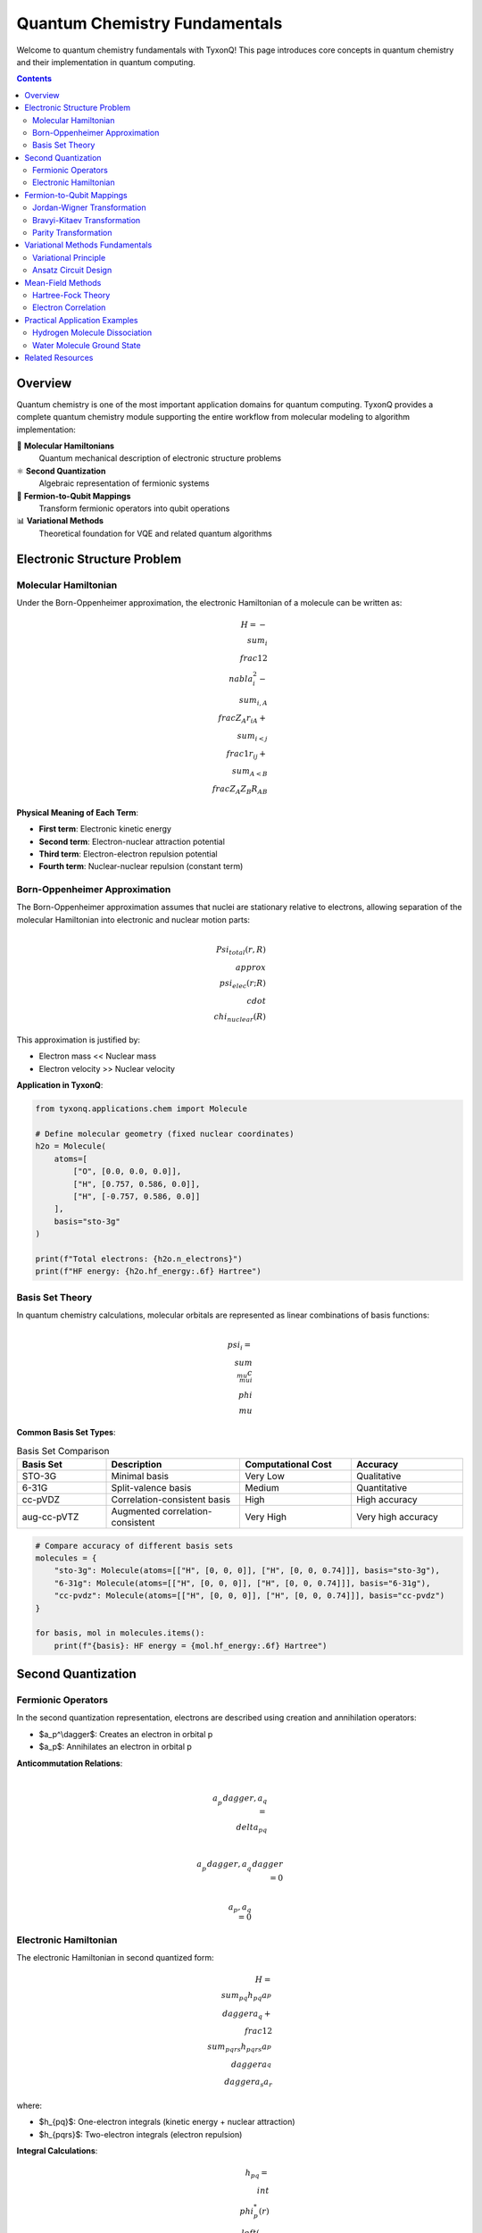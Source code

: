 =========================
Quantum Chemistry Fundamentals
=========================

Welcome to quantum chemistry fundamentals with TyxonQ! This page introduces core concepts in quantum chemistry and their implementation in quantum computing.

.. contents:: Contents
   :depth: 2
   :local:

Overview
========

Quantum chemistry is one of the most important application domains for quantum computing. TyxonQ provides a complete quantum chemistry module supporting the entire workflow from molecular modeling to algorithm implementation:

🧪 **Molecular Hamiltonians**
   Quantum mechanical description of electronic structure problems

⚛️ **Second Quantization**
   Algebraic representation of fermionic systems

🔄 **Fermion-to-Qubit Mappings**
   Transform fermionic operators into qubit operations

📊 **Variational Methods**
   Theoretical foundation for VQE and related quantum algorithms

Electronic Structure Problem
============================

Molecular Hamiltonian
---------------------

Under the Born-Oppenheimer approximation, the electronic Hamiltonian of a molecule can be written as:

.. math::

   H = -\\sum_i \\frac{1}{2}\\nabla_i^2 - \\sum_{i,A} \\frac{Z_A}{r_{iA}} + \\sum_{i<j} \\frac{1}{r_{ij}} + \\sum_{A<B} \\frac{Z_A Z_B}{R_{AB}}

**Physical Meaning of Each Term**:

- **First term**: Electronic kinetic energy
- **Second term**: Electron-nuclear attraction potential
- **Third term**: Electron-electron repulsion potential
- **Fourth term**: Nuclear-nuclear repulsion (constant term)

Born-Oppenheimer Approximation
------------------------------

The Born-Oppenheimer approximation assumes that nuclei are stationary relative to electrons, allowing separation of the molecular Hamiltonian into electronic and nuclear motion parts:

.. math::

   \\Psi_{total}(r,R) \\approx \\psi_{elec}(r;R) \\cdot \\chi_{nuclear}(R)

This approximation is justified by:

- Electron mass << Nuclear mass
- Electron velocity >> Nuclear velocity

**Application in TyxonQ**:

.. code-block:: python

   from tyxonq.applications.chem import Molecule
   
   # Define molecular geometry (fixed nuclear coordinates)
   h2o = Molecule(
       atoms=[
           ["O", [0.0, 0.0, 0.0]],
           ["H", [0.757, 0.586, 0.0]],
           ["H", [-0.757, 0.586, 0.0]]
       ],
       basis="sto-3g"
   )
   
   print(f"Total electrons: {h2o.n_electrons}")
   print(f"HF energy: {h2o.hf_energy:.6f} Hartree")

Basis Set Theory
----------------

In quantum chemistry calculations, molecular orbitals are represented as linear combinations of basis functions:

.. math::

   \\psi_i = \\sum_{\\mu} c_{\\mu i} \\phi_\\mu

**Common Basis Set Types**:

.. list-table:: Basis Set Comparison
   :header-rows: 1
   :widths: 20 30 25 25

   * - Basis Set
     - Description
     - Computational Cost
     - Accuracy
   * - STO-3G
     - Minimal basis
     - Very Low
     - Qualitative
   * - 6-31G
     - Split-valence basis
     - Medium
     - Quantitative
   * - cc-pVDZ
     - Correlation-consistent basis
     - High
     - High accuracy
   * - aug-cc-pVTZ
     - Augmented correlation-consistent
     - Very High
     - Very high accuracy

.. code-block:: python

   # Compare accuracy of different basis sets
   molecules = {
       "sto-3g": Molecule(atoms=[["H", [0, 0, 0]], ["H", [0, 0, 0.74]]], basis="sto-3g"),
       "6-31g": Molecule(atoms=[["H", [0, 0, 0]], ["H", [0, 0, 0.74]]], basis="6-31g"),
       "cc-pvdz": Molecule(atoms=[["H", [0, 0, 0]], ["H", [0, 0, 0.74]]], basis="cc-pvdz")
   }
   
   for basis, mol in molecules.items():
       print(f"{basis}: HF energy = {mol.hf_energy:.6f} Hartree")

Second Quantization
===================

Fermionic Operators
-------------------

In the second quantization representation, electrons are described using creation and annihilation operators:

- $a_p^\\dagger$: Creates an electron in orbital p
- $a_p$: Annihilates an electron in orbital p

**Anticommutation Relations**:

.. math::

   \\{a_p^\\dagger, a_q\\} = \\delta_{pq}
   
   \\{a_p^\\dagger, a_q^\\dagger\\} = 0
   
   \\{a_p, a_q\\} = 0

Electronic Hamiltonian
----------------------

The electronic Hamiltonian in second quantized form:

.. math::

   H = \\sum_{pq} h_{pq} a_p^\\dagger a_q + \\frac{1}{2}\\sum_{pqrs} h_{pqrs} a_p^\\dagger a_q^\\dagger a_s a_r

where:

- $h_{pq}$: One-electron integrals (kinetic energy + nuclear attraction)
- $h_{pqrs}$: Two-electron integrals (electron repulsion)

**Integral Calculations**:

.. math::

   h_{pq} = \\int \\phi_p^*(r) \\left(-\\frac{1}{2}\\nabla^2 - \\sum_A \\frac{Z_A}{|r-R_A|}\\right) \\phi_q(r) dr
   
   h_{pqrs} = \\int\\int \\phi_p^*(r_1)\\phi_q^*(r_2) \\frac{1}{|r_1-r_2|} \\phi_r(r_1)\\phi_s(r_2) dr_1 dr_2

Fermion-to-Qubit Mappings
=========================

Jordan-Wigner Transformation
----------------------------

The Jordan-Wigner transformation is the most intuitive fermion-to-qubit mapping:

.. math::

   a_j^\\dagger = \\left(\\bigotimes_{k=0}^{j-1} Z_k\\right) \\otimes \\sigma_j^+
   
   a_j = \\left(\\bigotimes_{k=0}^{j-1} Z_k\\right) \\otimes \\sigma_j^-

where $\\sigma^+ = (X + iY)/2$ and $\\sigma^- = (X - iY)/2$.

**TyxonQ Implementation**:

.. code-block:: python

   # Get Hamiltonian with Jordan-Wigner mapping
   hamiltonian = h2o.get_hamiltonian(mapping="jordan_wigner")
   
   print(f"Number of Hamiltonian terms: {len(hamiltonian)}")
   print(f"Required qubits: {h2o.n_qubits}")
   
   # Display first few terms
   for i, (coeff, pauli_string) in enumerate(hamiltonian[:3]):
       print(f"Term {i+1}: {coeff:.6f} * {pauli_string}")

Bravyi-Kitaev Transformation
----------------------------

The Bravyi-Kitaev transformation reduces the number of quantum gates through a binary tree structure:

.. math::

   a_j^\\dagger = \\frac{1}{2}\\left(\\bigotimes_{k \\in P(j)} Z_k\\right) \\otimes \\left(\\bigotimes_{k \\in Q(j)} X_k\\right) \\otimes (X_j - iY_j)

where P(j) and Q(j) are index sets defined based on binary representation.

**Mapping Comparison**:

.. code-block:: python

   # Compare different mapping methods
   mappings = ['jordan_wigner', 'bravyi_kitaev', 'parity']
   
   for mapping in mappings:
       ham = h2o.get_hamiltonian(mapping=mapping)
       print(f"{mapping}: {len(ham)} terms")

Parity Transformation
---------------------

The Parity transformation is based on parity encoding:

.. math::

   |n_0, n_1, \\ldots, n_{N-1}\\rangle \\rightarrow |p_0, p_1, \\ldots, p_{N-1}\\rangle

where $p_j = n_0 \\oplus n_1 \\oplus \\cdots \\oplus n_j$.

Variational Methods Fundamentals
=================================

Variational Principle
---------------------

The variational principle in quantum mechanics states that for any trial wavefunction $|\\psi\\rangle$:

.. math::

   E_0 \\leq \\frac{\\langle\\psi|H|\\psi\\rangle}{\\langle\\psi|\\psi\\rangle}

This is the theoretical foundation of the VQE algorithm.

**VQE Algorithm Workflow**:

.. mermaid::

   graph TD
       A[Initialize parameters θ] --> B[Construct ansatz |ψ(θ)⟩]
       B --> C[Measure energy expectation ⟨H⟩]
       C --> D[Classical optimizer updates θ]
       D --> E{Converged?}
       E -->|No| B
       E -->|Yes| F[Output ground state energy]

Ansatz Circuit Design
---------------------

**Hardware Efficient Ansatz (HEA)**:

.. code-block:: python

   from tyxonq.applications.chem import HEA
   
   # Create HEA algorithm instance
   hea = HEA(
       molecule=h2o,
       layers=3,
       runtime="numeric"
   )
   
   print(f"HEA parameter count: {hea.n_params}")
   print(f"Estimated circuit depth: {3 * h2o.n_qubits * 2}")

**UCCSD Ansatz**:

.. code-block:: python

   from tyxonq.applications.chem import UCCSD
   
   # Create UCCSD algorithm instance
   uccsd = UCCSD(
       molecule=h2o,
       init_method="mp2"
   )
   
   print(f"UCCSD parameter count: {uccsd.n_params}")
   print(f"Number of excitation operators: {len(uccsd.excitation_ops)}")

Mean-Field Methods
==================

Hartree-Fock Theory
-------------------

The Hartree-Fock method is the most fundamental mean-field approximation:

.. math::

   |\\Psi_{HF}\\rangle = |\\phi_1 \\phi_2 \\cdots \\phi_N\\rangle

**Self-Consistent Field Equations**:

.. math::

   F|\\phi_i\\rangle = \\epsilon_i|\\phi_i\\rangle

where the Fock operator is $F = h + \\sum_j (J_j - K_j)$.

**HF Calculations in TyxonQ**:

.. code-block:: python

   # Get HF results
   print(f"HF energy: {h2o.hf_energy:.6f} Hartree")
   print(f"HOMO-LUMO gap: {h2o.homo_lumo_gap:.6f} Hartree")
   
   # Get molecular orbital coefficients
   mo_coeffs = h2o.mo_coefficients
   print(f"Number of molecular orbitals: {mo_coeffs.shape}")

Electron Correlation
--------------------

The electron correlation energy is defined as the difference between the exact ground state energy and the HF energy:

.. math::

   E_{corr} = E_{exact} - E_{HF}

**Comparison of Correlation Methods**:

.. list-table:: Accuracy Comparison of Correlation Methods
   :header-rows: 1
   :widths: 25 25 25 25

   * - Method
     - Computational Complexity
     - Correlation Energy Recovery
     - Application Range
   * - MP2
     - O(N^5)
     - ~80-90%
     - Weakly correlated systems
   * - CCSD
     - O(N^6)
     - ~95%
     - Moderately correlated systems
   * - CCSD(T)
     - O(N^7)
     - ~99%
     - Strongly correlated systems
   * - VQE-UCCSD
     - Polynomial (quantum)
     - ~95%
     - Quantum algorithms

Practical Application Examples
==============================

Hydrogen Molecule Dissociation
------------------------------

.. code-block:: python

   import numpy as np
   import matplotlib.pyplot as plt
   
   # Scan H2 bond length
   distances = np.linspace(0.5, 3.0, 11)
   hf_energies = []
   vqe_energies = []
   
   for d in distances:
       h2 = Molecule(
           atoms=[["H", [0, 0, 0]], ["H", [0, 0, d]]],
           basis="sto-3g"
       )
       
       hf_energies.append(h2.hf_energy)
       
       # VQE calculation
       hea = HEA(molecule=h2, layers=2)
       vqe_energy = hea.kernel(method="COBYLA")
       vqe_energies.append(vqe_energy)
   
   # Plot potential energy curve
   plt.figure(figsize=(10, 6))
   plt.plot(distances, hf_energies, 'o-', label='HF')
   plt.plot(distances, vqe_energies, 's-', label='VQE-HEA')
   plt.xlabel('Bond Length (Bohr)')
   plt.ylabel('Energy (Hartree)')
   plt.legend()
   plt.title('H2 Potential Energy Curve')
   plt.grid(True)
   plt.show()

Water Molecule Ground State
---------------------------

.. code-block:: python

   # VQE calculation for water molecule
   from tyxonq.applications.chem import UCCSD
   
   h2o = Molecule(
       atoms=[
           ["O", [0.0, 0.0, 0.0]],
           ["H", [0.757, 0.586, 0.0]],
           ["H", [-0.757, 0.586, 0.0]]
       ],
       basis="6-31g"
   )
   
   # Use UCCSD method
   uccsd = UCCSD(molecule=h2o, init_method="mp2")
   
   print(f"Molecular Information:")
   print(f"  Electrons: {h2o.n_electrons}")
   print(f"  Qubits: {h2o.n_qubits}")
   print(f"  HF energy: {h2o.hf_energy:.6f} Hartree")
   
   # Execute VQE optimization
   vqe_energy = uccsd.kernel(method="BFGS")
   
   print(f"\\nVQE Results:")
   print(f"  VQE energy: {vqe_energy:.6f} Hartree")
   print(f"  Correlation energy: {vqe_energy - h2o.hf_energy:.6f} Hartree")

Related Resources
=================

- :doc:`../algorithms/index` - Quantum Chemistry Algorithms
- :doc:`../molecule/index` - Molecule Class Guide
- :doc:`/api/applications/index` - Applications API Reference
- :doc:`/examples/chemistry_examples` - Quantum Chemistry Examples
